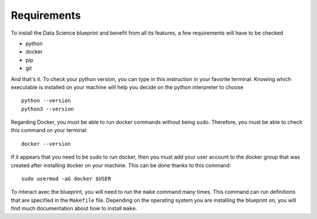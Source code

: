 Requirements
==================================================

To install the Data Science blueprint and benefit from all its features, a few requirements will have to be checked

- python
- docker
- pip
- git

And that's it. To check your python version, you can type in this instruction in your favorite terminal.
Knowing which executable is installed on your machine will help you decide on the python interpreter to choose ::

        python --version
        python3 --version

Regarding Docker, you must be able to run docker commands without being sudo. Therefore, you must be able to check
this command on your terminal::

        docker --version

If it appears that you need to be sudo to run docker, then you must add your user account to the docker group that
was created after installing docker on your machine. This can be done thanks to this command::

        sudo usermod -aG docker $USER

To interact avec the blueprint, you will need to run the ``make`` command many times. This command can run definitions
that are specified in the ``Makefile`` file. Depending on the operating system you are installing the blueprint on, you will find
much documentation about how to install ``make``.